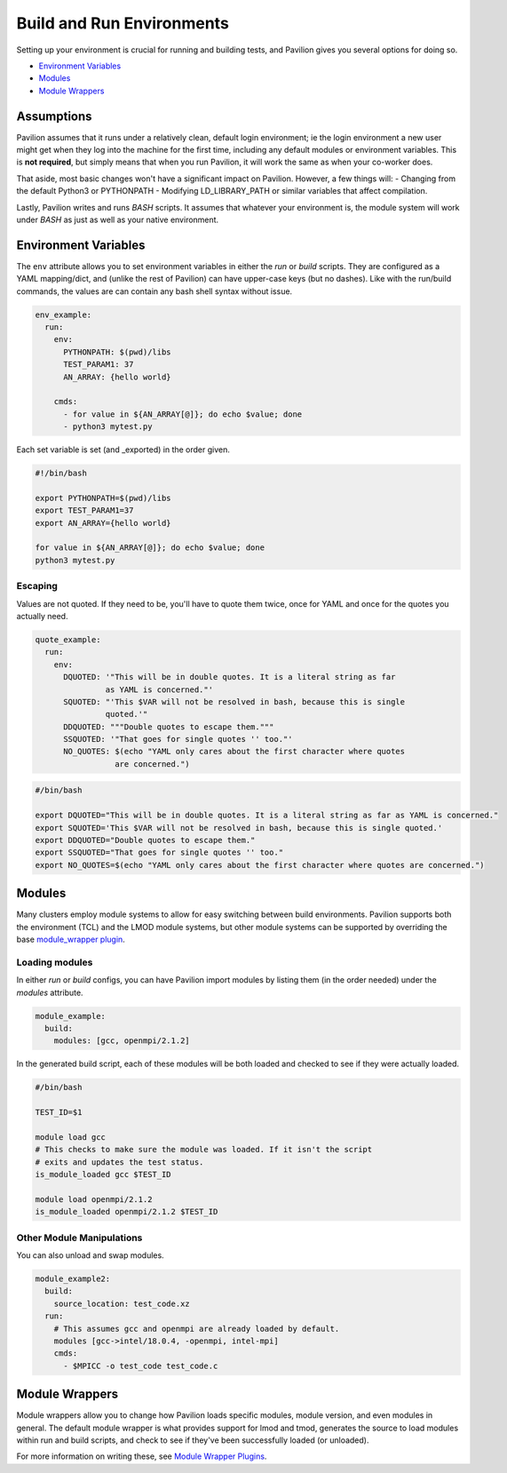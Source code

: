 Build and Run Environments
==========================

Setting up your environment is crucial for running and building tests,
and Pavilion gives you several options for doing so.

-  `Environment Variables <#environment-variables>`__
-  `Modules <#modules>`__
-  `Module Wrappers <#module-wrappers>`__

Assumptions
-----------

Pavilion assumes that it runs under a relatively clean, default login
environment; ie the login environment a new user might get when they log
into the machine for the first time, including any default modules or
environment variables. This is **not required**, but simply means that
when you run Pavilion, it will work the same as when your co-worker
does.

That aside, most basic changes won't have a significant impact on
Pavilion. However, a few things will: - Changing from the default
Python3 or PYTHONPATH - Modifying LD\_LIBRARY\_PATH or similar variables
that affect compilation.

Lastly, Pavilion writes and runs *BASH* scripts. It assumes that
whatever your environment is, the module system will work under *BASH*
as just as well as your native environment.

Environment Variables
---------------------

The ``env`` attribute allows you to set environment variables in either
the *run* or *build* scripts. They are configured as a YAML
mapping/dict, and (unlike the rest of Pavilion) can have upper-case keys
(but no dashes). Like with the run/build commands, the values are can
contain any bash shell syntax without issue.

.. code:: yaml


    env_example:
      run:
        env:
          PYTHONPATH: $(pwd)/libs
          TEST_PARAM1: 37
          AN_ARRAY: {hello world}
      
        cmds:
          - for value in ${AN_ARRAY[@]}; do echo $value; done
          - python3 mytest.py

Each set variable is set (and \_exported) in the order given.

.. code:: bash

    #!/bin/bash

    export PYTHONPATH=$(pwd)/libs
    export TEST_PARAM1=37
    export AN_ARRAY={hello world}

    for value in ${AN_ARRAY[@]}; do echo $value; done
    python3 mytest.py

Escaping
~~~~~~~~

Values are not quoted. If they need to be, you'll have to quote them
twice, once for YAML and once for the quotes you actually need.

.. code:: yaml


    quote_example:
      run:
        env:
          DQUOTED: '"This will be in double quotes. It is a literal string as far 
                   as YAML is concerned."'
          SQUOTED: "'This $VAR will not be resolved in bash, because this is single 
                   quoted.'"
          DDQUOTED: """Double quotes to escape them."""
          SSQUOTED: '"That goes for single quotes '' too."'
          NO_QUOTES: $(echo "YAML only cares about the first character where quotes 
                     are concerned.")

.. code:: bash

    #/bin/bash

    export DQUOTED="This will be in double quotes. It is a literal string as far as YAML is concerned."
    export SQUOTED='This $VAR will not be resolved in bash, because this is single quoted.'
    export DDQUOTED="Double quotes to escape them." 
    export SSQUOTED="That goes for single quotes '' too."
    export NO_QUOTES=$(echo "YAML only cares about the first character where quotes are concerned.")

Modules
-------

Many clusters employ module systems to allow for easy switching between
build environments. Pavilion supports both the environment (TCL) and the
LMOD module systems, but other module systems can be supported by
overriding the base `module\_wrapper
plugin <../plugins/module_wrappers.md>`__.

Loading modules
~~~~~~~~~~~~~~~

In either *run* or *build* configs, you can have Pavilion import modules
by listing them (in the order needed) under the *modules* attribute.

.. code:: yaml

    module_example:
      build: 
        modules: [gcc, openmpi/2.1.2]

In the generated build script, each of these modules will be both loaded
and checked to see if they were actually loaded.

.. code:: bash

    #/bin/bash

    TEST_ID=$1

    module load gcc
    # This checks to make sure the module was loaded. If it isn't the script
    # exits and updates the test status. 
    is_module_loaded gcc $TEST_ID

    module load openmpi/2.1.2
    is_module_loaded openmpi/2.1.2 $TEST_ID

Other Module Manipulations
~~~~~~~~~~~~~~~~~~~~~~~~~~

You can also unload and swap modules.

.. code:: yaml

    module_example2:
      build:
        source_location: test_code.xz
      run:
        # This assumes gcc and openmpi are already loaded by default.
        modules [gcc->intel/18.0.4, -openmpi, intel-mpi]
        cmds: 
          - $MPICC -o test_code test_code.c

Module Wrappers
---------------

Module wrappers allow you to change how Pavilion loads specific modules,
module version, and even modules in general. The default module wrapper
is what provides support for lmod and tmod, generates the source to load
modules within run and build scripts, and check to see if they've been
successfully loaded (or unloaded).

For more information on writing these, see `Module Wrapper
Plugins <../plugins/module_wrappers.md>`__.
